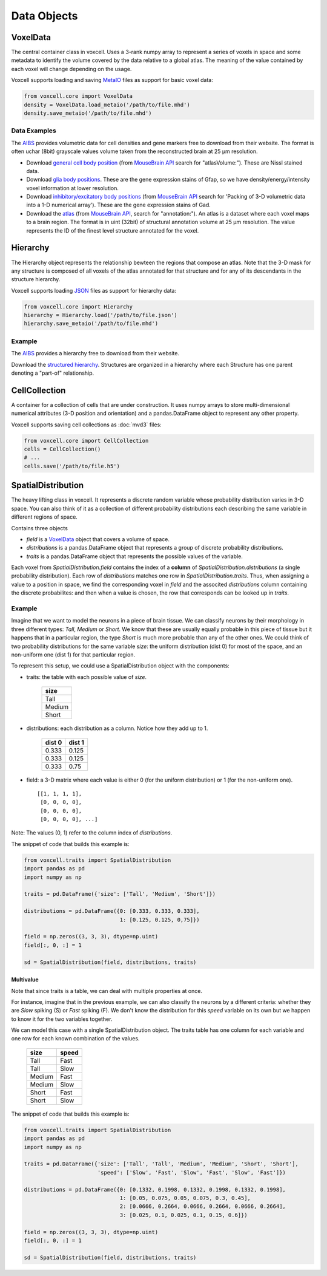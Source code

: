 Data Objects
============

VoxelData
---------

The central container class in voxcell. Uses a 3-rank numpy array to represent a series of voxels
in space and some metadata to identify the volume covered by the data relative to a global atlas.
The meaning of the value contained by each voxel will change depending on the usage.

Voxcell supports loading and saving MetaIO_ files as support for basic voxel data:

.. code-block:: python

    from voxcell.core import VoxelData
    density = VoxelData.load_metaio('/path/to/file.mhd')
    density.save_metaio('/path/to/file.mhd')

Data Examples
~~~~~~~~~~~~~

The AIBS_ provides volumetric data for cell densities and gene markers free
to download from their website. The format is often uchar (8bit) grayscale values volume taken from
the reconstructed brain at 25 µm resolution.

- Download `general cell body position <http://api.brain-map.org/api/v2/well_known_file_download/113567585>`_
  (from `MouseBrain API`_ search for "atlasVolume:").  These are Nissl stained data.

- Download `glia body positions <http://mouse.brain-map.org/search/show?page_num=0&page_size=26&no_paging=false&exact_match=false&search_term=gfap&search_type=gene>`_.
  These are the gene expression stains of Gfap, so we have density/energy/intensity voxel information
  at lower resolution.

- Download `inhibitory/excitatory body positions <http://mouse.brain-map.org/search/show?page_num=0&page_size=26&no_paging=false&exact_match=false&search_term=gad&search_type=gene>`_
  (from `MouseBrain API`_
  search for 'Packing of 3-D volumetric data into a 1-D numerical array').
  These are the gene expression stains of Gad.

- Download the `atlas <http://api.brain-map.org/api/v2/well_known_file_download/197642854>`_
  (from `MouseBrain API`_, search for "annotation:").
  An atlas is a dataset where each voxel maps to a brain region.
  The format is in uint (32bit) of structural annotation volume at 25 µm resolution.
  The value represents the ID of the finest level structure annotated for the voxel.

Hierarchy
---------

The Hierarchy object represents the relationship bewteen the regions that compose an atlas.
Note that the 3-D mask for any structure is composed of all voxels of the atlas annotated for that
structure and for any of its descendants in the structure hierarchy.


Voxcell supports loading JSON_ files as support for hierarchy data:

.. code-block:: python

    from voxcell.core import Hierarchy
    hierarchy = Hierarchy.load('/path/to/file.json')
    hierarchy.save_metaio('/path/to/file.mhd')

Example
~~~~~~~

The AIBS_ provides a hierarchy free to download from their website.

Download the `structured hierarchy <http://api.brain-map.org/api/v2/structure_graph_download/1.json>`_.
Structures are organized in a hierarchy where each Structure has one parent
denoting a "part-of" relationship.

CellCollection
--------------

A container for a collection of cells that are under construction. It uses numpy arrays to store
multi-dimensional numerical attributes (3-D position and orientation) and a pandas.DataFrame object
to represent any other property.

Voxcell supports saving cell collections as :doc:`mvd3` files:

.. code-block:: python

    from voxcell.core import CellCollection
    cells = CellCollection()
    # ...
    cells.save('/path/to/file.h5')


.. _MetaIO: http://www.itk.org/Wiki/MetaIO/Documentation
.. _JSON: http://www.json.org
.. _AIBS: http://alleninstitute.org/
.. _`MouseBrain API`: http://help.brain-map.org//display/mousebrain/API


SpatialDistribution
-------------------

The heavy lifting class in voxcell. It represents a discrete random variable whose probability
distribution varies in 3-D space. You can also think of it as a collection of different probability
distributions each describing the same variable in different regions of space.

Contains three objects

- *field* is a VoxelData_ object that covers a volume of space.
- *distributions* is a pandas.DataFrame object that represents a group of discrete probability distributions.
- *traits* is a pandas.DataFrame object that represents the possible values of the variable.

Each voxel from *SpatialDistribution.field* contains the index of a **column** of *SpatialDistribution.distributions*
(a single probability distribution). Each row of *distributions* matches
one row in *SpatialDistribution.traits*. Thus, when assigning a value to a position in space,
we find the corresponding voxel in *field* and the associted *distributions* column
containing the discrete probabilites: and then when a value is chosen, the row that corresponds
can be looked up in *traits*.

Example
~~~~~~~

Imagine that we want to model the neurons in a piece of brain tissue. We can classify neurons
by their morphology in three different types: *Tall*, *Medium* or *Short*.
We know that these are usually equally probable in this piece of tissue but it happens that in a
particular region, the type *Short* is much more probable than any of the other ones.
We could think of two probability distributions for the same variable *size*: the uniform
distribution (dist 0) for most of the space, and an non-uniform one (dist 1) for that particular region.

.. image:: assets/size_dist.png
   :align: center

To represent this setup, we could use a SpatialDistribution object with the components:

- traits: the table with each possible value of *size*.

    +--------+
    |  size  |
    +========+
    |  Tall  |
    +--------+
    | Medium |
    +--------+
    |  Short |
    +--------+

- distributions: each distribution as a column. Notice how they add up to 1.

    +--------+--------+
    | dist 0 | dist 1 |
    +========+========+
    |  0.333 |  0.125 |
    +--------+--------+
    |  0.333 |  0.125 |
    +--------+--------+
    |  0.333 |  0.75  |
    +--------+--------+

- field: a 3-D matrix where each value is either 0 (for the uniform distribution)
  or 1 (for the non-uniform one). ::

    [[1, 1, 1, 1],
     [0, 0, 0, 0],
     [0, 0, 0, 0],
     [0, 0, 0, 0], ...]

Note: The values (0, 1) refer to the column index of *distributions*.

The snippet of code that builds this example is:

.. code-block:: python

   from voxcell.traits import SpatialDistribution
   import pandas as pd
   import numpy as np

   traits = pd.DataFrame({'size': ['Tall', 'Medium', 'Short']})

   distributions = pd.DataFrame({0: [0.333, 0.333, 0.333],
                                 1: [0.125, 0.125, 0,75]})

   field = np.zeros((3, 3, 3), dtype=np.uint)
   field[:, 0, :] = 1

   sd = SpatialDistribution(field, distributions, traits)

Multivalue
^^^^^^^^^^

Note that since traits is a table, we can deal with multiple properties at once.

For instance, imagine that in the previous example, we can also classify the neurons by a
different criteria: whether they are *Slow* spiking (S) or *Fast* spiking (F).
We don't know the distribution for this *speed* variable on its own but we happen to know it
for the two variables together.


.. image:: assets/combined_dist.png
   :align: center


We can model this case with a single SpatialDistribution object. The traits table has one column
for each variable and one row for each known combination of the values.

    +--------+-------+
    |  size  | speed |
    +========+=======+
    |  Tall  |  Fast |
    +--------+-------+
    |  Tall  |  Slow |
    +--------+-------+
    | Medium |  Fast |
    +--------+-------+
    | Medium |  Slow |
    +--------+-------+
    |  Short |  Fast |
    +--------+-------+
    |  Short |  Slow |
    +--------+-------+


The snippet of code that builds this example is:

.. code-block:: python

   from voxcell.traits import SpatialDistribution
   import pandas as pd
   import numpy as np

   traits = pd.DataFrame({'size': ['Tall', 'Tall', 'Medium', 'Medium', 'Short', 'Short'],
                          'speed': ['Slow', 'Fast', 'Slow', 'Fast', 'Slow', 'Fast']})

   distributions = pd.DataFrame({0: [0.1332, 0.1998, 0.1332, 0.1998, 0.1332, 0.1998],
                                 1: [0.05, 0.075, 0.05, 0.075, 0.3, 0.45],
                                 2: [0.0666, 0.2664, 0.0666, 0.2664, 0.0666, 0.2664],
                                 3: [0.025, 0.1, 0.025, 0.1, 0.15, 0.6]})

   field = np.zeros((3, 3, 3), dtype=np.uint)
   field[:, 0, :] = 1

   sd = SpatialDistribution(field, distributions, traits)